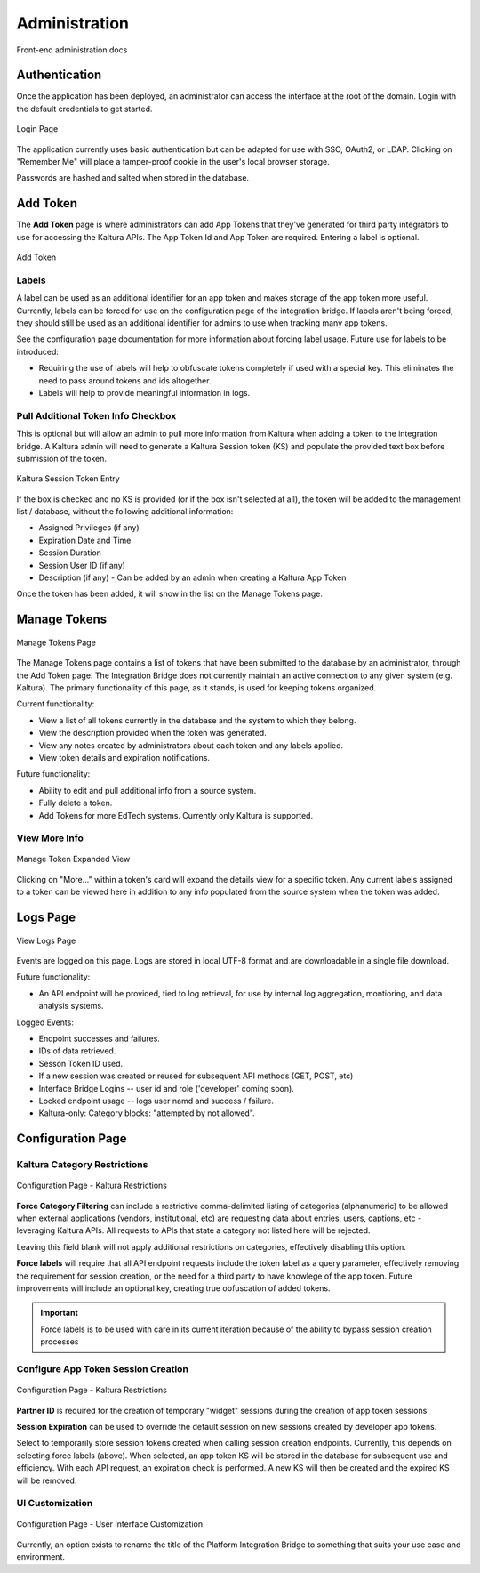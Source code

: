 .. _admin-docs-ref:

Administration
==============

Front-end administration docs

Authentication
--------------

Once the application has been deployed, an administrator can access the interface at the root of the domain.
Login with the default credentials to get started.

.. figure:: img/loginpage.jpg
   :alt: Login Page
   :align: center
   
   Login Page

The application currently uses basic authentication but can be adapted for use with SSO, OAuth2, or LDAP.
Clicking on "Remember Me" will place a tamper-proof cookie in the user's local browser storage.

Passwords are hashed and salted when stored in the database.

Add Token
---------

The **Add Token** page is where administrators can add App Tokens that they've generated for third party integrators to use
for accessing the Kaltura APIs. The App Token Id and App Token are required. Entering a label is optional.

.. figure:: img/addtoken1.jpg
   :alt: Add Token Page
   :align: center

   Add Token

Labels
^^^^^^

A label can be used as an additional identifier for an app token and makes storage of the app token more useful.
Currently, labels can be forced for use on the configuration page of the integration bridge.
If labels aren't being forced, they should still be used as an additional identifier for admins to use when tracking many
app tokens.

See the configuration page documentation for more information about forcing label usage.
Future use for labels to be introduced:

* Requiring the use of labels will help to obfuscate tokens completely if used with a special key. This eliminates the need to pass
  around tokens and ids altogether.
* Labels will help to provide meaningful information in logs.


Pull Additional Token Info Checkbox
^^^^^^^^^^^^^^^^^^^^^^^^^^^^^^^^^^^

This is optional but will allow an admin to pull more information from Kaltura when adding a token to the integration bridge.
A Kaltura admin will need to generate a Kaltura Session token (KS) and populate the provided
text box before submission of the token.

.. figure:: img/addtoken-ks.jpg
   :alt: KS entry field
   :align: center

   Kaltura Session Token Entry

If the box is checked and no KS is provided (or if the box isn't selected at all), the token will be added to the management list / database,
without the following additional information:

* Assigned Privileges (if any)
* Expiration Date and Time
* Session Duration
* Session User ID (if any)
* Description (if any) - Can be added by an admin when creating a Kaltura App Token

Once the token has been added, it will show in the list on the Manage Tokens page.

Manage Tokens
-------------

.. figure:: img/managetoken-default.jpg
   :alt: Manage Tokens Page
   :align: center

   Manage Tokens Page

The Manage Tokens page contains a list of tokens that have been submitted to the database by an administrator,
through the Add Token page. The Integration Bridge does not currently maintain an active connection to any given
system (e.g. Kaltura). The primary functionality of this page, as it stands, is used for keeping tokens organized.

Current functionality:

* View a list of all tokens currently in the database and the system to which they belong.
* View the description provided when the token was generated.
* View any notes created by administrators about each token and any labels applied.
* View token details and expiration notifications.

Future functionality:

* Ability to edit and pull additional info from a source system.
* Fully delete a token.
* Add Tokens for more EdTech systems. Currently only Kaltura is supported.

View More Info
^^^^^^^^^^^^^^

.. figure:: img/managetoken-expanded.jpg
   :alt: Manage Token Expanded
   :align: center

   Manage Token Expanded View

Clicking on "More..." within a token's card will expand the details view for a specific token. Any current labels assigned
to a token can be viewed here in addition to any info populated from the source system when the token was added.

Logs Page
---------

.. figure:: img/logspage.jpg
   :alt: Logs Page
   :align: center

   View Logs Page

Events are logged on this page. Logs are stored in local UTF-8 format and are downloadable in a single file download.

Future functionality:

* An API endpoint will be provided, tied to log retrieval, for use by internal log aggregation, montioring, and data analysis systems.

Logged Events:

* Endpoint successes and failures.
* IDs of data retrieved.
* Sesson Token ID used.
* If a new session was created or reused for subsequent API methods (GET, POST, etc)
* Interface Bridge Logins -- user id and role ('developer' coming soon).
* Locked endpoint usage -- logs user namd and success / failure.
* Kaltura-only: Category blocks: "attempted by not allowed".

Configuration Page
------------------

Kaltura Category Restrictions
^^^^^^^^^^^^^^^^^^^^^^^^^^^^^

.. figure:: img/config-kaltura.jpg
   :alt: Kaltura Configuration Options
   :align: center

   Configuration Page - Kaltura Restrictions

**Force Category Filtering** can include a restrictive comma-delimited listing of categories (alphanumeric) to be allowed
when external applications (vendors, institutional, etc) are requesting data about entries, users, captions, etc - leveraging
Kaltura APIs. All requests to APIs that state a category not listed here will be rejected.

Leaving this field blank will not apply additional restrictions on categories, effectively disabling this option.

**Force labels** will require that all API endpoint requests include the token label as a query parameter, 
effectively removing the requirement for session creation, or the need for a third party to have knowlege of the app token. 
Future improvements will include an optional key, creating true obfuscation of added tokens.

.. important::
   Force labels is to be used with care in its current iteration because of the ability to bypass session creation processes

Configure App Token Session Creation
^^^^^^^^^^^^^^^^^^^^^^^^^^^^^^^^^^^^

.. figure:: img/config-sessions.jpg
   :alt: Kaltura Configuration Options
   :align: center

   Configuration Page - Kaltura Restrictions

**Partner ID** is required for the creation of temporary "widget" sessions during the creation of app token sessions.

**Session Expiration** can be used to override the default session on new sessions created by developer app tokens.

Select to temporarily store session tokens created when calling session creation endpoints. 
Currently, this depends on selecting force labels (above). 
When selected, an app token KS will be stored in the database for subsequent use and efficiency. 
With each API request, an expiration check is performed. A new KS will then be created and the expired KS will be removed.

UI Customization
^^^^^^^^^^^^^^^^

.. figure:: img/config-ui-custom.jpg
   :alt: User Interface Customizations
   :align: center

   Configuration Page - User Interface Customization

Currently, an option exists to rename the title of the Platform Integration Bridge to something that suits
your use case and environment.